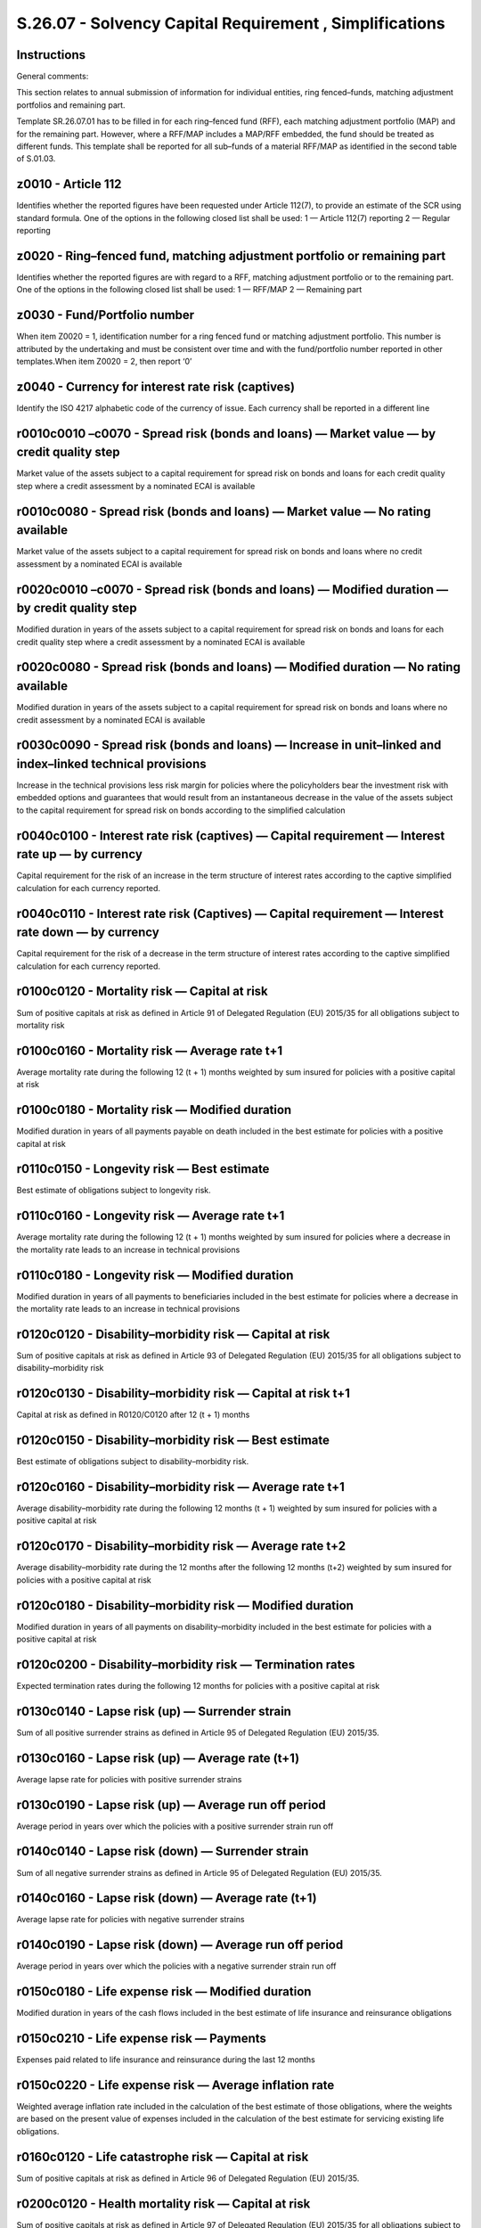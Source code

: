 ========================================================
S.26.07 - Solvency Capital Requirement , Simplifications
========================================================

Instructions
------------


General comments:

This section relates to annual submission of information for individual entities, ring fenced–funds, matching adjustment portfolios and remaining part.

Template SR.26.07.01 has to be filled in for each ring–fenced fund (RFF), each matching adjustment portfolio (MAP) and for the remaining part. However, where a RFF/MAP includes a MAP/RFF embedded, the fund should be treated as different funds. This template shall be reported for all sub–funds of a material RFF/MAP as identified in the second table of S.01.03.


z0010 - Article 112
-------------------


Identifies whether the reported figures have been requested under Article 112(7), to provide an estimate of the SCR using standard formula. One of the options in the following closed list shall be used: 1 — Article 112(7) reporting 2 — Regular reporting


z0020 - Ring–fenced fund, matching adjustment portfolio or remaining part
-------------------------------------------------------------------------


Identifies whether the reported figures are with regard to a RFF, matching adjustment portfolio or to the remaining part. One of the options in the following closed list shall be used: 1 — RFF/MAP 2 — Remaining part


z0030 - Fund/Portfolio number
-----------------------------


When item Z0020 = 1, identification number for a ring fenced fund or matching adjustment portfolio. This number is attributed by the undertaking and must be consistent over time and with the fund/portfolio number reported in other templates.When item Z0020 = 2, then report ‘0’


z0040 - Currency for interest rate risk (captives)
--------------------------------------------------


Identify the ISO 4217 alphabetic code of the currency of issue. Each currency shall be reported in a different line


r0010c0010 –c0070 - Spread risk (bonds and loans) — Market value — by credit quality step
-----------------------------------------------------------------------------------------


Market value of the assets subject to a capital requirement for spread risk on bonds and loans for each credit quality step where a credit assessment by a nominated ECAI is available


r0010c0080 - Spread risk (bonds and loans) — Market value — No rating available
-------------------------------------------------------------------------------


Market value of the assets subject to a capital requirement for spread risk on bonds and loans where no credit assessment by a nominated ECAI is available


r0020c0010 –c0070 - Spread risk (bonds and loans) — Modified duration — by credit quality step
----------------------------------------------------------------------------------------------


Modified duration in years of the assets subject to a capital requirement for spread risk on bonds and loans for each credit quality step where a credit assessment by a nominated ECAI is available


r0020c0080 - Spread risk (bonds and loans) — Modified duration — No rating available
------------------------------------------------------------------------------------


Modified duration in years of the assets subject to a capital requirement for spread risk on bonds and loans where no credit assessment by a nominated ECAI is available


r0030c0090 - Spread risk (bonds and loans) — Increase in unit–linked and index–linked technical provisions
----------------------------------------------------------------------------------------------------------


Increase in the technical provisions less risk margin for policies where the policyholders bear the investment risk with embedded options and guarantees that would result from an instantaneous decrease in the value of the assets subject to the capital requirement for spread risk on bonds according to the simplified calculation


r0040c0100 - Interest rate risk (captives) — Capital requirement — Interest rate up — by currency
-------------------------------------------------------------------------------------------------


Capital requirement for the risk of an increase in the term structure of interest rates according to the captive simplified calculation for each currency reported.


r0040c0110 - Interest rate risk (Captives) — Capital requirement — Interest rate down — by currency
---------------------------------------------------------------------------------------------------


Capital requirement for the risk of a decrease in the term structure of interest rates according to the captive simplified calculation for each currency reported.


r0100c0120 - Mortality risk — Capital at risk
---------------------------------------------


Sum of positive capitals at risk as defined in Article 91 of Delegated Regulation (EU) 2015/35 for all obligations subject to mortality risk


r0100c0160 - Mortality risk — Average rate t+1
----------------------------------------------


Average mortality rate during the following 12 (t + 1) months weighted by sum insured for policies with a positive capital at risk


r0100c0180 - Mortality risk — Modified duration
-----------------------------------------------


Modified duration in years of all payments payable on death included in the best estimate for policies with a positive capital at risk


r0110c0150 - Longevity risk — Best estimate
-------------------------------------------


Best estimate of obligations subject to longevity risk.


r0110c0160 - Longevity risk — Average rate t+1
----------------------------------------------


Average mortality rate during the following 12 (t + 1) months weighted by sum insured for policies where a decrease in the mortality rate leads to an increase in technical provisions


r0110c0180 - Longevity risk — Modified duration
-----------------------------------------------


Modified duration in years of all payments to beneficiaries included in the best estimate for policies where a decrease in the mortality rate leads to an increase in technical provisions


r0120c0120 - Disability–morbidity risk — Capital at risk
--------------------------------------------------------


Sum of positive capitals at risk as defined in Article 93 of Delegated Regulation (EU) 2015/35 for all obligations subject to disability–morbidity risk


r0120c0130 - Disability–morbidity risk — Capital at risk t+1
------------------------------------------------------------


Capital at risk as defined in R0120/C0120 after 12 (t + 1) months


r0120c0150 - Disability–morbidity risk — Best estimate
------------------------------------------------------


Best estimate of obligations subject to disability–morbidity risk.


r0120c0160 - Disability–morbidity risk — Average rate t+1
---------------------------------------------------------


Average disability–morbidity rate during the following 12 months (t + 1) weighted by sum insured for policies with a positive capital at risk


r0120c0170 - Disability–morbidity risk — Average rate t+2
---------------------------------------------------------


Average disability–morbidity rate during the 12 months after the following 12 months (t+2) weighted by sum insured for policies with a positive capital at risk


r0120c0180 - Disability–morbidity risk — Modified duration
----------------------------------------------------------


Modified duration in years of all payments on disability–morbidity included in the best estimate for policies with a positive capital at risk


r0120c0200 - Disability–morbidity risk — Termination rates
----------------------------------------------------------


Expected termination rates during the following 12 months for policies with a positive capital at risk


r0130c0140 - Lapse risk (up) — Surrender strain
-----------------------------------------------


Sum of all positive surrender strains as defined in Article 95 of Delegated Regulation (EU) 2015/35.


r0130c0160 - Lapse risk (up) — Average rate (t+1)
-------------------------------------------------


Average lapse rate for policies with positive surrender strains


r0130c0190 - Lapse risk (up) — Average run off period
-----------------------------------------------------


Average period in years over which the policies with a positive surrender strain run off


r0140c0140 - Lapse risk (down) — Surrender strain
-------------------------------------------------


Sum of all negative surrender strains as defined in Article 95 of Delegated Regulation (EU) 2015/35.


r0140c0160 - Lapse risk (down) — Average rate (t+1)
---------------------------------------------------


Average lapse rate for policies with negative surrender strains


r0140c0190 - Lapse risk (down) — Average run off period
-------------------------------------------------------


Average period in years over which the policies with a negative surrender strain run off


r0150c0180 - Life expense risk — Modified duration
--------------------------------------------------


Modified duration in years of the cash flows included in the best estimate of life insurance and reinsurance obligations


r0150c0210 - Life expense risk — Payments
-----------------------------------------


Expenses paid related to life insurance and reinsurance during the last 12 months


r0150c0220 - Life expense risk — Average inflation rate
-------------------------------------------------------


Weighted average inflation rate included in the calculation of the best estimate of those obligations, where the weights are based on the present value of expenses included in the calculation of the best estimate for servicing existing life obligations.


r0160c0120 - Life catastrophe risk — Capital at risk
----------------------------------------------------


Sum of positive capitals at risk as defined in Article 96 of Delegated Regulation (EU) 2015/35.


r0200c0120 - Health mortality risk — Capital at risk
----------------------------------------------------


Sum of positive capitals at risk as defined in Article 97 of Delegated Regulation (EU) 2015/35 for all obligations subject to health mortality risk


r0200c0160 - Health mortality risk — Average rate t+1
-----------------------------------------------------


Average mortality rate during the following 12 months (t + 1) weighted by sum insured for policies with a positive capital at risk


r0200c0180 - Health mortality risk — Modified duration
------------------------------------------------------


Modified duration in years of all payments payable on death included in the best estimate for policies with a positive capital at risk


r0210c0150 - Health longevity risk — Best estimate
--------------------------------------------------


Best estimate of obligations subject to health longevity risk.


r0210c0160 - Health longevity risk — Average rate t+1
-----------------------------------------------------


Average mortality rate during the following 12 months (t + 1) weighted by sum insured for policies where a decrease in the mortality rate leads to an increase in technical provisions


r0210c0180 - Health longevity risk — Modified duration
------------------------------------------------------


Modified duration in years of all payments to beneficiaries included in the best estimate for policies where a decrease in the mortality rate leads to an increase in technical provisions


r0220c0180 - Health disability–morbidity risk (medical expense) — Modified duration
-----------------------------------------------------------------------------------


Modified duration in years of the cash flows included in the best estimate of medical expense insurance and reinsurance obligations


r0220c0210 - Health disability–morbidity risk (medical expense) — Payments
--------------------------------------------------------------------------


Expenses paid related to medical expense insurance and reinsurance during the last 12 months


r0220c0220 - Health disability–morbidity risk (medical expense) — Average inflation rate
----------------------------------------------------------------------------------------


Weighted average rate of inflation on medical payments included in the calculation of the best estimate of those obligations, where the weights are based on the present value of medical payments included in the calculation of the best estimate of those obligations.


r0230c0120 - Health disability–morbidity risk (income protection) — Capital at risk
-----------------------------------------------------------------------------------


Sum of positive capitals at risk as defined in Article 100 of Delegated Regulation (EU) 2015/35 for all obligations subject to disability–morbidity risk (income protection)


r0230c0130 - Health disability–morbidity risk (income protection) — Capital at risk t+1
---------------------------------------------------------------------------------------


Capital at risk as defined in R0230/C0120 after 12 months


r0230c0150 - Health disability–morbidity risk (income protection) — Best estimate
---------------------------------------------------------------------------------


Best estimate of obligations subject to disability–morbidity risk.


r0230c0160 - Health disability–morbidity risk (income protection) — Average rate t+1
------------------------------------------------------------------------------------


Average disability–morbidity rate during the following 12 (t + 1) months weighted by sum insured for policies with a positive capital at risk


r0230c0170 - Health disability–morbidity risk (income protection) — Average rate t+2
------------------------------------------------------------------------------------


Average disability–morbidity rate during the 12 months after the following 12 months (t + 2) weighted by sum insured for policies with a positive capital at risk


r0230c0180 - Health disability–morbidity risk (income protection) — Modified duration
-------------------------------------------------------------------------------------


Modified duration in years of all payments on disability–morbidity included in the best estimate for policies with a positive capital at risk


r0230c0200 - Health disability–morbidity risk (income protection) — Termination rates
-------------------------------------------------------------------------------------


Expected termination rates during the following 12 months for policies with a positive capital at risk


r0240c0140 - Health SLT lapse risk (up) — Surrender strain
----------------------------------------------------------


Sum of all positive surrender strains as defined in Article 102 of Delegated Regulation (EU) 2015/35.


r0240c0160 - Health SLT lapse risk (up) — Average rate t+1
----------------------------------------------------------


Average lapse rate for policies with positive surrender strains


r0240c0190 - Health SLT lapse risk (up) — Average run off period
----------------------------------------------------------------


Average period in years over which the policies with a positive surrender strain run off


r0250c0140 - Health SLT lapse risk (down) — Surrender strain
------------------------------------------------------------


Sum of all negative surrender strains as defined in Article 102 of Delegated Regulation (EU) 2015/35.


r0250c0160 - Health SLT lapse risk (down) — Average rate t+1
------------------------------------------------------------


Average lapse rate for policies with negative surrender strains


r0250c0190 - Health SLT lapse risk (down) — Average run off period
------------------------------------------------------------------


Average period in years over which the policies with a negative surrender strain run off


r0260c0180 - Health expense risk — Modified duration
----------------------------------------------------


Modified duration in years of the cash flows included in the best estimate of health insurance and reinsurance obligations


r0260c0210 - Health expense risk — Payments
-------------------------------------------


Expenses paid related to health insurance and reinsurance during the last 12 months


r0260c0220 - Health expense risk — Average inflation rate
---------------------------------------------------------


Weighted average inflation rate included in the calculation of the best estimate of these obligations, weighted by the present value of expenses included in the calculation of the best estimate for servicing existing health obligations.


z0010 - Article 112
-------------------


Identifies whether the reported figures have been requested under Article 112(7), to provide an estimate of the SCR using standard formula. One of the options in the following closed list shall be used: 1 — Article 112(7) reporting 2 — Regular reporting


z0020 - Ring–fenced fund, matching adjustment portfolio or remaining part
-------------------------------------------------------------------------


Identifies whether the reported figures are with regard to a RFF, matching adjustment portfolio or to the remaining part. One of the options in the following closed list shall be used: 1 — RFF/MAP 2 — Remaining part


z0030 - Fund/Portfolio number
-----------------------------


When item Z0020 = 1, identification number for a ring fenced fund or matching adjustment portfolio. This number is attributed by the undertaking within the scope of group supervision and must be consistent over time and with the fund/portfolio number reported in other templates.When item Z0020 = 2, then report ‘0’


z0040 - Currency for interest rate risk (captives)
--------------------------------------------------


Identify the ISO 4217 alphabetic code of the currency of issue. Each currency shall be reported in a different line.


r0010c0010–c0070 - Spread risk (bonds and loans) — Market value — by credit quality step
----------------------------------------------------------------------------------------


Market value of the assets subject to a capital requirement for spread risk on bonds and loans for each credit quality step where a credit assessment by a nominated ECAI is available.


r0010c0080 - Spread risk (bonds and loans) — Market value — No rating available
-------------------------------------------------------------------------------


Market value of the assets subject to a capital requirement for spread risk on bonds and loans where no credit assessment by a nominated ECAI is available.


r0020c0010–c0070 - Spread risk (bonds and loans) — Modified duration — by credit quality step
---------------------------------------------------------------------------------------------


Modified duration in years of the assets subject to a capital requirement for spread risk on bonds and loans for each credit quality step where a credit assessment by a nominated ECAI is available.


r0020c0080 - Spread risk (bonds and loans) — Modified duration — No rating available
------------------------------------------------------------------------------------


Modified duration in years of the assets subject to a capital requirement for spread risk on bonds and loans where no credit assessment by a nominated ECAI is available.


r0030c0090 - Spread risk (bonds and loans) — Increase in unit–linked and index–linked technical provisions
----------------------------------------------------------------------------------------------------------


Increase in the technical provisions less risk margin for policies where the policyholders bear the investment risk with embedded options and guarantees that would result from an instantaneous decrease in the value of the assets subject to the capital requirement for spread risk on bonds according to the simplified calculation.


r0040c0100 - Interest rate risk (captives) — Capital requirement — Interest rate up — by currency
-------------------------------------------------------------------------------------------------


Capital requirement for the risk of an increase in the term structure of interest rates according to the captive simplified calculation for each currency reported.


r0040c0110 - Interest rate risk (Captives) — Capital requirement — Interest rate down — by currency
---------------------------------------------------------------------------------------------------


Capital requirement for the risk of a decrease in the term structure of interest rates according to the captive simplified calculation for each currency reported.


r0100c0120 - Mortality risk — Capital at risk
---------------------------------------------


Sum of positive capitals at risk as defined in Article 91 of Delegated Regulation (EU) 2015/35 for all obligations subject to mortality risk.


r0100c0160 - Mortality risk — Average rate (t+1)
------------------------------------------------


Average mortality rate during the following 12 (t + 1) months weighted by sum insured for policies with a positive capital at risk.


r0100c0180 - Mortality risk — Modified duration
-----------------------------------------------


Modified duration in years of all payments payable on death included in the best estimate for policies with a positive capital at risk.


r0110c0150 - Longevity risk — Best estimate
-------------------------------------------


Best estimate of obligations subject to longevity risk.


r0110c0160 - Longevity risk — Average rate (t+1)
------------------------------------------------


Average mortality rate during the following 12 months (t+1) weighted by sum insured for policies where a decrease in the mortality rate leads to an increase in technical provisions.


r0110c0190 - Longevity risk — Modified duration
-----------------------------------------------


Modified duration in years of all payments to beneficiaries included in the best estimate for policies where a decrease in the mortality rate leads to an increase in technical provisions.


r0120c0120 - Disability–morbidity risk — Capital at risk
--------------------------------------------------------


Sum of positive capitals at risk as defined in Article 93 of Delegated Regulation (EU) 2015/35 for all obligations subject to disability–morbidity risk.


r0120c0130 - Disability–morbidity risk — Capital at risk t+1
------------------------------------------------------------


Capital at risk as defined in R0120/C0120 after 12 months.


r0120c0150 - Disability–morbidity risk — Best estimate
------------------------------------------------------


Best estimate of obligations subject to disability–morbidity risk.


r0120c0160 - Disability–morbidity risk — Average rate (t+1)
-----------------------------------------------------------


Average disability–morbidity rate during the following 12 months (t+1) weighted by sum insured for policies with a positive capital at risk.


r0120c0170 - Disability–morbidity risk — Average rate t+2
---------------------------------------------------------


Average disability–morbidity rate during the 12 months after the following 12 months (t+2) weighted by sum insured for policies with a positive capital at risk.


r0120c0180 - Disability–morbidity risk — Modified duration
----------------------------------------------------------


Modified duration in years of all payments on disability–morbidity included in the best estimate for policies with a positive capital at risk.


r0120c0200 - Disability–morbidity risk — Termination rates
----------------------------------------------------------


Expected termination rates during the following 12 months (t+1) for policies with a positive capital at risk.


r0130c0140 - Lapse risk (up) — Surrender strain
-----------------------------------------------


Sum of all positive surrender strains as defined in Article 95 of Delegated Regulation (EU) 2015/35.


r0130c0160 - Lapse risk (up) — Average rate (t+1)
-------------------------------------------------


Average lapse rate for policies with positive surrender strains.


r0130c0190 - Lapse risk (up) — Average run off period
-----------------------------------------------------


Average period in years over which the policies with a positive surrender strain run off.


r0140c0140 - Lapse risk (down) — Surrender strain
-------------------------------------------------


Sum of all negative surrender strains as defined in Article 95 of Delegated Regulation (EU) 2015/35.


r0140c0160 - Lapse risk (down) — Average rate (t+1)
---------------------------------------------------


Average lapse rate for policies with negative surrender strains.


r0140c0190 - Lapse risk (down) — Average run off period
-------------------------------------------------------


Average period in years over which the policies with a negative surrender strain run off.


r0150c0180 - Life expense risk — Modified duration
--------------------------------------------------


Modified duration in years of the cash flows included in the best estimate of life insurance and reinsurance obligations.


r0150c0210 - Life expense risk — Payments
-----------------------------------------


Expenses paid related to life insurance and reinsurance during the last 12 months.


r0150c0220 - Life expense risk — Average inflation rate
-------------------------------------------------------


Weighted average inflation rate included in the calculation of the best estimate of those obligations, where the weights are based on the present value of expenses included in the calculation of the best estimate for servicing existing life obligations.


r0160c0230 - Life catastrophe risk — Capital at risk
----------------------------------------------------


Sum of positive capitals at risk as defined in Article 96 of Delegated Regulation (EU) 2015/35.


r0200c0120 - Health mortality risk — Capital at risk
----------------------------------------------------


Sum of positive capitals at risk as defined in Article 97 of Delegated Regulation (EU) 2015/35 for all obligations subject to health mortality risk.


r0200c0160 - Health mortality risk — Average rate (t+1)
-------------------------------------------------------


Average mortality rate during the following 12 months (t+1) weighted by sum insured for policies with a positive capital at risk.


r0200c0180 - Health mortality risk — Modified duration
------------------------------------------------------


Modified duration in years of all payments payable on death included in the best estimate for policies with a positive capital at risk.


r0210c0150 - Health longevity risk — Best estimate
--------------------------------------------------


Best estimate of obligations subject to health longevity risk.


r0210c0160 - Health longevity risk — Average rate (t+1)
-------------------------------------------------------


Average mortality rate during the following 12 months (t+1) weighted by sum insured for policies where a decrease in the mortality rate leads to an increase in technical provisions.


r0210c0180 - Health longevity risk — Modified duration
------------------------------------------------------


Modified duration in years of all payments to beneficiaries included in the best estimate for policies where a decrease in the mortality rate leads to an increase in technical provisions.


r0220c0180 - Health disability–morbidity risk (medical expense) — Modified duration
-----------------------------------------------------------------------------------


Modified duration in years of the cash flows included in the best estimate of medical expense insurance and reinsurance obligations.


r0220c0210 - Health disability–morbidity risk (medical expense) — Payments
--------------------------------------------------------------------------


Expenses paid related to medical expense insurance and reinsurance during the last 12 months.


r0220c0220 - Health disability–morbidity risk (medical expense) — Average inflation rate
----------------------------------------------------------------------------------------


Weighted average rate of inflation on medical payments included in the calculation of the best estimate of those obligations, where the weights are based on the present value of medical payments included in the calculation of the best estimate of those obligations.


r0230c0120 - Health disability–morbidity risk (income protection) — Capital at risk
-----------------------------------------------------------------------------------


Sum of positive capitals at risk as defined in Article 100 of Delegated Regulation (EU) 2015/35 for all obligations subject to disability–morbidity risk (income protection).


r0230c0130 - Health disability–morbidity risk (income protection) — Capital at risk t+1
---------------------------------------------------------------------------------------


Capital at risk as defined in R0230/C0120 after 12 months.


r0230c0150 - Health disability–morbidity risk (income protection) — Best estimate
---------------------------------------------------------------------------------


Best estimate of obligations subject to disability–morbidity risk.


r0230c0160 - Health disability–morbidity risk (income protection) — Average rate (t+1)
--------------------------------------------------------------------------------------


Average disability–morbidity rate during the following 12 months (t+1) weighted by sum insured for policies with a positive capital at risk.


r0230c0170 - Health disability–morbidity risk (income protection) — Average rate t+2
------------------------------------------------------------------------------------


Average disability–morbidity rate during the 12 months after the following 12 months (t+2) weighted by sum insured for policies with a positive capital at risk.


r0230c0180 - Health disability–morbidity risk (income protection) — Modified duration
-------------------------------------------------------------------------------------


Modified duration in years of all payments on disability–morbidity included in the best estimate for policies with a positive capital at risk.


r0230c0200 - Health disability–morbidity risk (income protection) — Termination rates
-------------------------------------------------------------------------------------


Expected termination rates during the following 12 months for policies with a positive capital at risk.


r0240c0140 - Health SLT lapse risk (up) — Surrender strain
----------------------------------------------------------


Sum of all positive surrender strains as defined in Article 102 of Delegated Regulation (EU) 2015/35.


r0240c0160 - Health SLT lapse risk (up) — Average rate (t+1)
------------------------------------------------------------


Average lapse rate for policies with positive surrender strains.


r0240c0190 - Health SLT lapse risk (up) — Average run off period
----------------------------------------------------------------


Average period in years over which the policies with a positive surrender strain run off.


r0250c0140 - Health SLT lapse risk (down) — Surrender strain
------------------------------------------------------------


Sum of all negative surrender strains as defined in Article 102 of Delegated Regulation (EU) 2015/35.


r0250c0160 - Health SLT lapse risk (down) — Average rate (t+1)
--------------------------------------------------------------


Average lapse rate for policies with negative surrender strains.


r0250c0190 - Health SLT lapse risk (down) — Average run off period
------------------------------------------------------------------


Average period in years over which the policies with a negative surrender strain run off.


r0260c0180 - Health expense risk — Modified duration
----------------------------------------------------


Modified duration in years of the cash flows included in the best estimate of health insurance and reinsurance obligations.


r0260c0210 - Health expense risk — Payments
-------------------------------------------


Expenses paid related to health insurance and reinsurance during the last 12 months.


r0260c0220 - Health expense risk — Average inflation rate
---------------------------------------------------------


Weighted average inflation rate included in the calculation of the best estimate of these obligations, weighted by the present value of expenses included in the calculation of the best estimate for servicing existing health obligations.


